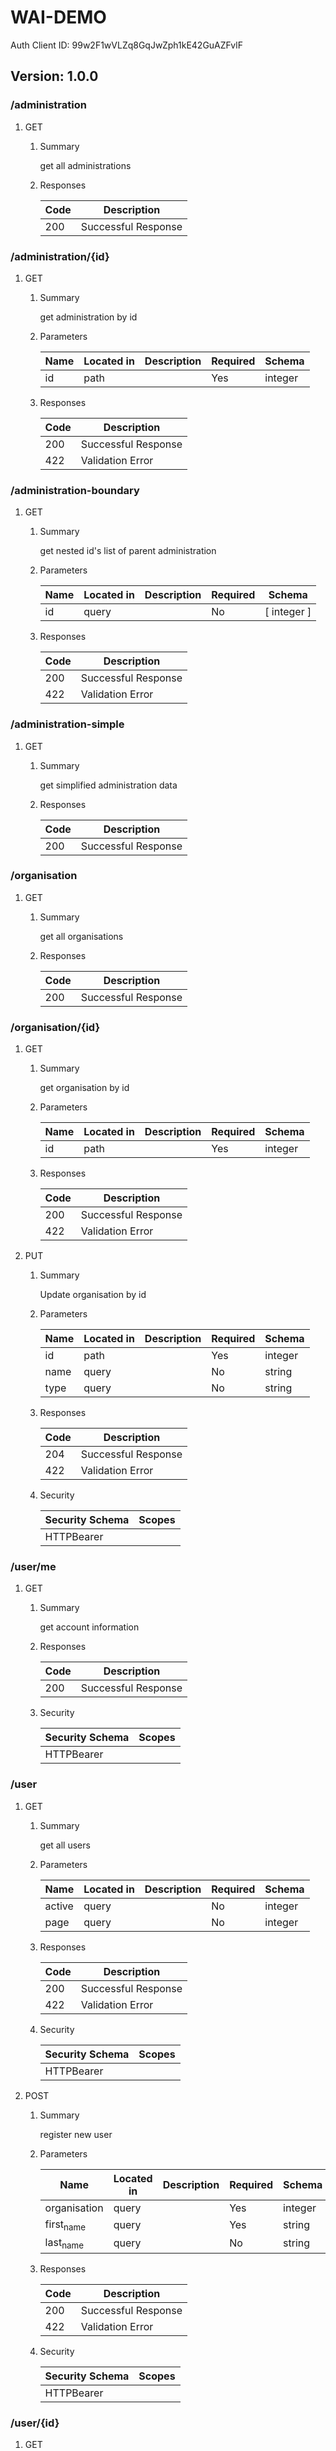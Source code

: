 * WAI-DEMO
  :PROPERTIES:
  :CUSTOM_ID: wai-demo
  :END:
Auth Client ID: 99w2F1wVLZq8GqJwZph1kE42GuAZFvlF

** Version: 1.0.0
   :PROPERTIES:
   :CUSTOM_ID: version-1.0.0
   :END:
*** /administration
    :PROPERTIES:
    :CUSTOM_ID: administration
    :END:
**** GET
     :PROPERTIES:
     :CUSTOM_ID: get
     :END:
***** Summary
      :PROPERTIES:
      :CUSTOM_ID: summary
      :END:
get all administrations

***** Responses
      :PROPERTIES:
      :CUSTOM_ID: responses
      :END:
| Code | Description         |
|------+---------------------|
| 200  | Successful Response |

*** /administration/{id}
    :PROPERTIES:
    :CUSTOM_ID: administrationid
    :END:
**** GET
     :PROPERTIES:
     :CUSTOM_ID: get-1
     :END:
***** Summary
      :PROPERTIES:
      :CUSTOM_ID: summary-1
      :END:
get administration by id

***** Parameters
      :PROPERTIES:
      :CUSTOM_ID: parameters
      :END:
| Name | Located in | Description | Required | Schema  |
|------+------------+-------------+----------+---------|
| id   | path       |             | Yes      | integer |

***** Responses
      :PROPERTIES:
      :CUSTOM_ID: responses-1
      :END:
| Code | Description         |
|------+---------------------|
| 200  | Successful Response |
| 422  | Validation Error    |

*** /administration-boundary
    :PROPERTIES:
    :CUSTOM_ID: administration-boundary
    :END:
**** GET
     :PROPERTIES:
     :CUSTOM_ID: get-2
     :END:
***** Summary
      :PROPERTIES:
      :CUSTOM_ID: summary-2
      :END:
get nested id's list of parent administration

***** Parameters
      :PROPERTIES:
      :CUSTOM_ID: parameters-1
      :END:
| Name | Located in | Description | Required | Schema      |
|------+------------+-------------+----------+-------------|
| id   | query      |             | No       | [ integer ] |

***** Responses
      :PROPERTIES:
      :CUSTOM_ID: responses-2
      :END:
| Code | Description         |
|------+---------------------|
| 200  | Successful Response |
| 422  | Validation Error    |

*** /administration-simple
    :PROPERTIES:
    :CUSTOM_ID: administration-simple
    :END:
**** GET
     :PROPERTIES:
     :CUSTOM_ID: get-3
     :END:
***** Summary
      :PROPERTIES:
      :CUSTOM_ID: summary-3
      :END:
get simplified administration data

***** Responses
      :PROPERTIES:
      :CUSTOM_ID: responses-3
      :END:
| Code | Description         |
|------+---------------------|
| 200  | Successful Response |

*** /organisation
    :PROPERTIES:
    :CUSTOM_ID: organisation
    :END:
**** GET
     :PROPERTIES:
     :CUSTOM_ID: get-4
     :END:
***** Summary
      :PROPERTIES:
      :CUSTOM_ID: summary-4
      :END:
get all organisations

***** Responses
      :PROPERTIES:
      :CUSTOM_ID: responses-4
      :END:
| Code | Description         |
|------+---------------------|
| 200  | Successful Response |

*** /organisation/{id}
    :PROPERTIES:
    :CUSTOM_ID: organisationid
    :END:
**** GET
     :PROPERTIES:
     :CUSTOM_ID: get-5
     :END:
***** Summary
      :PROPERTIES:
      :CUSTOM_ID: summary-5
      :END:
get organisation by id

***** Parameters
      :PROPERTIES:
      :CUSTOM_ID: parameters-2
      :END:
| Name | Located in | Description | Required | Schema  |
|------+------------+-------------+----------+---------|
| id   | path       |             | Yes      | integer |

***** Responses
      :PROPERTIES:
      :CUSTOM_ID: responses-5
      :END:
| Code | Description         |
|------+---------------------|
| 200  | Successful Response |
| 422  | Validation Error    |

**** PUT
     :PROPERTIES:
     :CUSTOM_ID: put
     :END:
***** Summary
      :PROPERTIES:
      :CUSTOM_ID: summary-6
      :END:
Update organisation by id

***** Parameters
      :PROPERTIES:
      :CUSTOM_ID: parameters-3
      :END:
| Name | Located in | Description | Required | Schema  |
|------+------------+-------------+----------+---------|
| id   | path       |             | Yes      | integer |
| name | query      |             | No       | string  |
| type | query      |             | No       | string  |

***** Responses
      :PROPERTIES:
      :CUSTOM_ID: responses-6
      :END:
| Code | Description         |
|------+---------------------|
| 204  | Successful Response |
| 422  | Validation Error    |

***** Security
      :PROPERTIES:
      :CUSTOM_ID: security
      :END:
| Security Schema | Scopes |
|-----------------+--------|
| HTTPBearer      |        |

*** /user/me
    :PROPERTIES:
    :CUSTOM_ID: userme
    :END:
**** GET
     :PROPERTIES:
     :CUSTOM_ID: get-6
     :END:
***** Summary
      :PROPERTIES:
      :CUSTOM_ID: summary-7
      :END:
get account information

***** Responses
      :PROPERTIES:
      :CUSTOM_ID: responses-7
      :END:
| Code | Description         |
|------+---------------------|
| 200  | Successful Response |

***** Security
      :PROPERTIES:
      :CUSTOM_ID: security-1
      :END:
| Security Schema | Scopes |
|-----------------+--------|
| HTTPBearer      |        |

*** /user
    :PROPERTIES:
    :CUSTOM_ID: user
    :END:
**** GET
     :PROPERTIES:
     :CUSTOM_ID: get-7
     :END:
***** Summary
      :PROPERTIES:
      :CUSTOM_ID: summary-8
      :END:
get all users

***** Parameters
      :PROPERTIES:
      :CUSTOM_ID: parameters-4
      :END:
| Name   | Located in | Description | Required | Schema  |
|--------+------------+-------------+----------+---------|
| active | query      |             | No       | integer |
| page   | query      |             | No       | integer |

***** Responses
      :PROPERTIES:
      :CUSTOM_ID: responses-8
      :END:
| Code | Description         |
|------+---------------------|
| 200  | Successful Response |
| 422  | Validation Error    |

***** Security
      :PROPERTIES:
      :CUSTOM_ID: security-2
      :END:
| Security Schema | Scopes |
|-----------------+--------|
| HTTPBearer      |        |

**** POST
     :PROPERTIES:
     :CUSTOM_ID: post
     :END:
***** Summary
      :PROPERTIES:
      :CUSTOM_ID: summary-9
      :END:
register new user

***** Parameters
      :PROPERTIES:
      :CUSTOM_ID: parameters-5
      :END:
| Name         | Located in | Description | Required | Schema  |
|--------------+------------+-------------+----------+---------|
| organisation | query      |             | Yes      | integer |
| first_name   | query      |             | Yes      | string  |
| last_name    | query      |             | No       | string  |

***** Responses
      :PROPERTIES:
      :CUSTOM_ID: responses-9
      :END:
| Code | Description         |
|------+---------------------|
| 200  | Successful Response |
| 422  | Validation Error    |

***** Security
      :PROPERTIES:
      :CUSTOM_ID: security-3
      :END:
| Security Schema | Scopes |
|-----------------+--------|
| HTTPBearer      |        |

*** /user/{id}
    :PROPERTIES:
    :CUSTOM_ID: userid
    :END:
**** GET
     :PROPERTIES:
     :CUSTOM_ID: get-8
     :END:
***** Summary
      :PROPERTIES:
      :CUSTOM_ID: summary-10
      :END:
get user detail

***** Parameters
      :PROPERTIES:
      :CUSTOM_ID: parameters-6
      :END:
| Name | Located in | Description | Required | Schema  |
|------+------------+-------------+----------+---------|
| id   | path       |             | Yes      | integer |

***** Responses
      :PROPERTIES:
      :CUSTOM_ID: responses-10
      :END:
| Code | Description         |
|------+---------------------|
| 200  | Successful Response |
| 422  | Validation Error    |

***** Security
      :PROPERTIES:
      :CUSTOM_ID: security-4
      :END:
| Security Schema | Scopes |
|-----------------+--------|
| HTTPBearer      |        |

**** PUT
     :PROPERTIES:
     :CUSTOM_ID: put-1
     :END:
***** Summary
      :PROPERTIES:
      :CUSTOM_ID: summary-11
      :END:
Update user

***** Parameters
      :PROPERTIES:
      :CUSTOM_ID: parameters-7
      :END:
| Name         | Located in | Description | Required | Schema  |
|--------------+------------+-------------+----------+---------|
| id           | path       |             | Yes      | integer |
| active       | query      |             | Yes      | boolean |
| role         | query      |             | Yes      | string  |
| first_name   | query      |             | No       | string  |
| last_name    | query      |             | No       | string  |
| organisation | query      |             | No       | integer |

***** Responses
      :PROPERTIES:
      :CUSTOM_ID: responses-11
      :END:
| Code | Description         |
|------+---------------------|
| 200  | Successful Response |
| 422  | Validation Error    |

***** Security
      :PROPERTIES:
      :CUSTOM_ID: security-5
      :END:
| Security Schema | Scopes |
|-----------------+--------|
| HTTPBearer      |        |

**** DELETE
     :PROPERTIES:
     :CUSTOM_ID: delete
     :END:
***** Summary
      :PROPERTIES:
      :CUSTOM_ID: summary-12
      :END:
delete non admin user by id

***** Parameters
      :PROPERTIES:
      :CUSTOM_ID: parameters-8
      :END:
| Name | Located in | Description | Required | Schema  |
|------+------------+-------------+----------+---------|
| id   | path       |             | Yes      | integer |

***** Responses
      :PROPERTIES:
      :CUSTOM_ID: responses-12
      :END:
| Code | Description         |
|------+---------------------|
| 204  | Successful Response |
| 422  | Validation Error    |

***** Security
      :PROPERTIES:
      :CUSTOM_ID: security-6
      :END:
| Security Schema | Scopes |
|-----------------+--------|
| HTTPBearer      |        |

*** /form/
    :PROPERTIES:
    :CUSTOM_ID: form
    :END:
**** GET
     :PROPERTIES:
     :CUSTOM_ID: get-9
     :END:
***** Summary
      :PROPERTIES:
      :CUSTOM_ID: summary-13
      :END:
get all forms

***** Responses
      :PROPERTIES:
      :CUSTOM_ID: responses-13
      :END:
| Code | Description         |
|------+---------------------|
| 200  | Successful Response |

**** POST
     :PROPERTIES:
     :CUSTOM_ID: post-1
     :END:
***** Summary
      :PROPERTIES:
      :CUSTOM_ID: summary-14
      :END:
add new form

***** Parameters
      :PROPERTIES:
      :CUSTOM_ID: parameters-9
      :END:
| Name             | Located in | Description | Required | Schema |
|------------------+------------+-------------+----------+--------|
| name             | query      |             | Yes      | string |
| description      | query      |             | No       | string |
| default_language | query      |             | No       | string |

***** Responses
      :PROPERTIES:
      :CUSTOM_ID: responses-14
      :END:
| Code | Description         |
|------+---------------------|
| 200  | Successful Response |
| 422  | Validation Error    |

***** Security
      :PROPERTIES:
      :CUSTOM_ID: security-7
      :END:
| Security Schema | Scopes |
|-----------------+--------|
| HTTPBearer      |        |

*** /form/{id}
    :PROPERTIES:
    :CUSTOM_ID: formid
    :END:
**** GET
     :PROPERTIES:
     :CUSTOM_ID: get-10
     :END:
***** Summary
      :PROPERTIES:
      :CUSTOM_ID: summary-15
      :END:
get form by id

***** Parameters
      :PROPERTIES:
      :CUSTOM_ID: parameters-10
      :END:
| Name | Located in | Description | Required | Schema  |
|------+------------+-------------+----------+---------|
| id   | path       |             | Yes      | integer |

***** Responses
      :PROPERTIES:
      :CUSTOM_ID: responses-15
      :END:
| Code | Description         |
|------+---------------------|
| 200  | Successful Response |
| 422  | Validation Error    |

*** /webform/{id}
    :PROPERTIES:
    :CUSTOM_ID: webformid
    :END:
**** GET
     :PROPERTIES:
     :CUSTOM_ID: get-11
     :END:
***** Summary
      :PROPERTIES:
      :CUSTOM_ID: summary-16
      :END:
get form by id

***** Parameters
      :PROPERTIES:
      :CUSTOM_ID: parameters-11
      :END:
| Name | Located in | Description | Required | Schema  |
|------+------------+-------------+----------+---------|
| id   | path       |             | Yes      | integer |
| edit | query      |             | No       | boolean |

***** Responses
      :PROPERTIES:
      :CUSTOM_ID: responses-16
      :END:
| Code | Description         |
|------+---------------------|
| 200  | Successful Response |
| 422  | Validation Error    |

***** Security
      :PROPERTIES:
      :CUSTOM_ID: security-8
      :END:
| Security Schema | Scopes |
|-----------------+--------|
| HTTPBearer      |        |

**** PUT
     :PROPERTIES:
     :CUSTOM_ID: put-2
     :END:
***** Summary
      :PROPERTIES:
      :CUSTOM_ID: summary-17
      :END:
update webform editor definition

***** Parameters
      :PROPERTIES:
      :CUSTOM_ID: parameters-12
      :END:
| Name | Located in | Description | Required | Schema  |
|------+------------+-------------+----------+---------|
| id   | path       |             | Yes      | integer |

***** Responses
      :PROPERTIES:
      :CUSTOM_ID: responses-17
      :END:
| Code | Description         |
|------+---------------------|
| 200  | Successful Response |
| 422  | Validation Error    |

***** Security
      :PROPERTIES:
      :CUSTOM_ID: security-9
      :END:
| Security Schema | Scopes |
|-----------------+--------|
| HTTPBearer      |        |

*** /webform/
    :PROPERTIES:
    :CUSTOM_ID: webform
    :END:
**** POST
     :PROPERTIES:
     :CUSTOM_ID: post-2
     :END:
***** Summary
      :PROPERTIES:
      :CUSTOM_ID: summary-18
      :END:
post webform editor JSON value

***** Responses
      :PROPERTIES:
      :CUSTOM_ID: responses-18
      :END:
| Code | Description         |
|------+---------------------|
| 200  | Successful Response |
| 422  | Validation Error    |

***** Security
      :PROPERTIES:
      :CUSTOM_ID: security-10
      :END:
| Security Schema | Scopes |
|-----------------+--------|
| HTTPBearer      |        |

*** /question/
    :PROPERTIES:
    :CUSTOM_ID: question
    :END:
**** GET
     :PROPERTIES:
     :CUSTOM_ID: get-12
     :END:
***** Summary
      :PROPERTIES:
      :CUSTOM_ID: summary-19
      :END:
get all questions

***** Responses
      :PROPERTIES:
      :CUSTOM_ID: responses-19
      :END:
| Code | Description         |
|------+---------------------|
| 200  | Successful Response |

**** POST
     :PROPERTIES:
     :CUSTOM_ID: post-3
     :END:
***** Summary
      :PROPERTIES:
      :CUSTOM_ID: summary-20
      :END:
add new question

***** Parameters
      :PROPERTIES:
      :CUSTOM_ID: parameters-13
      :END:
| Name           | Located in | Description                                         | Required | Schema  |
|----------------+------------+-----------------------------------------------------+----------+---------|
| name           | query      | question text                                       | No       | string  |
| order          | query      |                                                     | No       | integer |
| type           | query      | question type                                       | No       | string  |
| meta           | query      | Wether question is metadata or not                  | No       | boolean |
| required       | query      | Wether question is required or not                  | No       | boolean |
| min            | query      | Minimum number for number question type, default: 0 | No       | integer |
| max            | query      | Max number for number question type                 | No       | integer |
| form           | query      | Existing form id, create if you don't have one      | No       | integer |
| question_group | query      | Name of Question Group, Append or Create            | No       | string  |

***** Responses
      :PROPERTIES:
      :CUSTOM_ID: responses-20
      :END:
| Code | Description         |
|------+---------------------|
| 200  | Successful Response |
| 422  | Validation Error    |

***** Security
      :PROPERTIES:
      :CUSTOM_ID: security-11
      :END:
| Security Schema | Scopes |
|-----------------+--------|
| HTTPBearer      |        |

*** /option/
    :PROPERTIES:
    :CUSTOM_ID: option
    :END:
**** GET
     :PROPERTIES:
     :CUSTOM_ID: get-13
     :END:
***** Summary
      :PROPERTIES:
      :CUSTOM_ID: summary-21
      :END:
get all options

***** Responses
      :PROPERTIES:
      :CUSTOM_ID: responses-21
      :END:
| Code | Description         |
|------+---------------------|
| 200  | Successful Response |

**** POST
     :PROPERTIES:
     :CUSTOM_ID: post-4
     :END:
***** Summary
      :PROPERTIES:
      :CUSTOM_ID: summary-22
      :END:
Add new option

***** Parameters
      :PROPERTIES:
      :CUSTOM_ID: parameters-14
      :END:
| Name        | Located in | Description | Required | Schema  |
|-------------+------------+-------------+----------+---------|
| question_id | query      |             | Yes      | integer |
| name        | query      |             | No       | string  |
| order       | query      |             | No       | string  |
| color       | query      |             | No       | string  |
| score       | query      |             | No       | string  |
| code        | query      |             | No       | string  |

***** Responses
      :PROPERTIES:
      :CUSTOM_ID: responses-22
      :END:
| Code | Description         |
|------+---------------------|
| 200  | Successful Response |
| 422  | Validation Error    |

***** Security
      :PROPERTIES:
      :CUSTOM_ID: security-12
      :END:
| Security Schema | Scopes |
|-----------------+--------|
| HTTPBearer      |        |

*** /option/{id}
    :PROPERTIES:
    :CUSTOM_ID: optionid
    :END:
**** PUT
     :PROPERTIES:
     :CUSTOM_ID: put-3
     :END:
***** Summary
      :PROPERTIES:
      :CUSTOM_ID: summary-23
      :END:
update option

***** Parameters
      :PROPERTIES:
      :CUSTOM_ID: parameters-15
      :END:
| Name  | Located in | Description | Required | Schema  |
|-------+------------+-------------+----------+---------|
| id    | path       |             | Yes      | integer |
| name  | query      |             | No       | string  |
| order | query      |             | No       | string  |
| color | query      |             | No       | string  |
| score | query      |             | No       | string  |
| code  | query      |             | No       | string  |

***** Responses
      :PROPERTIES:
      :CUSTOM_ID: responses-23
      :END:
| Code | Description         |
|------+---------------------|
| 200  | Successful Response |
| 422  | Validation Error    |

***** Security
      :PROPERTIES:
      :CUSTOM_ID: security-13
      :END:
| Security Schema | Scopes |
|-----------------+--------|
| HTTPBearer      |        |

*** /data/form/{form_id}
    :PROPERTIES:
    :CUSTOM_ID: dataformform_id
    :END:
**** GET
     :PROPERTIES:
     :CUSTOM_ID: get-14
     :END:
***** Summary
      :PROPERTIES:
      :CUSTOM_ID: summary-24
      :END:
get all datas

***** Parameters
      :PROPERTIES:
      :CUSTOM_ID: parameters-16
      :END:
| Name           | Located in | Description | Required | Schema      |
|----------------+------------+-------------+----------+-------------|
| form_id        | path       |             | Yes      | integer     |
| page           | query      |             | No       | integer     |
| perpage        | query      |             | No       | integer     |
| administration | query      |             | No       | integer     |
| question       | query      |             | No       | [ integer ] |
| q              | query      |             | No       | [ string ]  |

***** Responses
      :PROPERTIES:
      :CUSTOM_ID: responses-24
      :END:
| Code | Description         |
|------+---------------------|
| 200  | Successful Response |
| 422  | Validation Error    |

***** Security
      :PROPERTIES:
      :CUSTOM_ID: security-14
      :END:
| Security Schema | Scopes |
|-----------------+--------|
| HTTPBearer      |        |

**** POST
     :PROPERTIES:
     :CUSTOM_ID: post-5
     :END:
***** Summary
      :PROPERTIES:
      :CUSTOM_ID: summary-25
      :END:
add new data

***** Parameters
      :PROPERTIES:
      :CUSTOM_ID: parameters-17
      :END:
| Name    | Located in | Description | Required | Schema  |
|---------+------------+-------------+----------+---------|
| form_id | path       |             | Yes      | integer |

***** Responses
      :PROPERTIES:
      :CUSTOM_ID: responses-25
      :END:
| Code | Description         |
|------+---------------------|
| 200  | Successful Response |
| 422  | Validation Error    |

***** Security
      :PROPERTIES:
      :CUSTOM_ID: security-15
      :END:
| Security Schema | Scopes |
|-----------------+--------|
| HTTPBearer      |        |

*** /data/{id}
    :PROPERTIES:
    :CUSTOM_ID: dataid
    :END:
**** GET
     :PROPERTIES:
     :CUSTOM_ID: get-15
     :END:
***** Summary
      :PROPERTIES:
      :CUSTOM_ID: summary-26
      :END:
get data by id

***** Parameters
      :PROPERTIES:
      :CUSTOM_ID: parameters-18
      :END:
| Name | Located in | Description | Required | Schema  |
|------+------------+-------------+----------+---------|
| id   | path       |             | Yes      | integer |

***** Responses
      :PROPERTIES:
      :CUSTOM_ID: responses-26
      :END:
| Code | Description         |
|------+---------------------|
| 200  | Successful Response |
| 422  | Validation Error    |

***** Security
      :PROPERTIES:
      :CUSTOM_ID: security-16
      :END:
| Security Schema | Scopes |
|-----------------+--------|
| HTTPBearer      |        |

**** PUT
     :PROPERTIES:
     :CUSTOM_ID: put-4
     :END:
***** Summary
      :PROPERTIES:
      :CUSTOM_ID: summary-27
      :END:
update data

***** Parameters
      :PROPERTIES:
      :CUSTOM_ID: parameters-19
      :END:
| Name | Located in | Description | Required | Schema  |
|------+------------+-------------+----------+---------|
| id   | path       |             | Yes      | integer |

***** Responses
      :PROPERTIES:
      :CUSTOM_ID: responses-27
      :END:
| Code | Description         |
|------+---------------------|
| 200  | Successful Response |
| 422  | Validation Error    |

***** Security
      :PROPERTIES:
      :CUSTOM_ID: security-17
      :END:
| Security Schema | Scopes |
|-----------------+--------|
| HTTPBearer      |        |

**** DELETE
     :PROPERTIES:
     :CUSTOM_ID: delete-1
     :END:
***** Summary
      :PROPERTIES:
      :CUSTOM_ID: summary-28
      :END:
delete data

***** Parameters
      :PROPERTIES:
      :CUSTOM_ID: parameters-20
      :END:
| Name | Located in | Description | Required | Schema  |
|------+------------+-------------+----------+---------|
| id   | path       |             | Yes      | integer |

***** Responses
      :PROPERTIES:
      :CUSTOM_ID: responses-28
      :END:
| Code | Description         |
|------+---------------------|
| 204  | Successful Response |
| 422  | Validation Error    |

***** Security
      :PROPERTIES:
      :CUSTOM_ID: security-18
      :END:
| Security Schema | Scopes |
|-----------------+--------|
| HTTPBearer      |        |

*** /data
    :PROPERTIES:
    :CUSTOM_ID: data
    :END:
**** DELETE
     :PROPERTIES:
     :CUSTOM_ID: delete-2
     :END:
***** Summary
      :PROPERTIES:
      :CUSTOM_ID: summary-29
      :END:
bulk delete data

***** Parameters
      :PROPERTIES:
      :CUSTOM_ID: parameters-21
      :END:
| Name | Located in | Description | Required | Schema      |
|------+------------+-------------+----------+-------------|
| id   | query      |             | No       | [ integer ] |

***** Responses
      :PROPERTIES:
      :CUSTOM_ID: responses-29
      :END:
| Code | Description         |
|------+---------------------|
| 204  | Successful Response |
| 422  | Validation Error    |

***** Security
      :PROPERTIES:
      :CUSTOM_ID: security-19
      :END:
| Security Schema | Scopes |
|-----------------+--------|
| HTTPBearer      |        |

*** /last-submitted
    :PROPERTIES:
    :CUSTOM_ID: last-submitted
    :END:
**** GET
     :PROPERTIES:
     :CUSTOM_ID: get-16
     :END:
***** Summary
      :PROPERTIES:
      :CUSTOM_ID: summary-30
      :END:
get last submission

***** Parameters
      :PROPERTIES:
      :CUSTOM_ID: parameters-22
      :END:
| Name           | Located in | Description | Required | Schema     |
|----------------+------------+-------------+----------+------------|
| form_id        | query      |             | Yes      | integer    |
| administration | query      |             | No       | integer    |
| q              | query      |             | No       | [ string ] |

***** Responses
      :PROPERTIES:
      :CUSTOM_ID: responses-30
      :END:
| Code | Description         |
|------+---------------------|
| 200  | Successful Response |
| 422  | Validation Error    |

*** /history/{data_id}/{question_id}
    :PROPERTIES:
    :CUSTOM_ID: historydata_idquestion_id
    :END:
**** GET
     :PROPERTIES:
     :CUSTOM_ID: get-17
     :END:
***** Summary
      :PROPERTIES:
      :CUSTOM_ID: summary-31
      :END:
get answer with it's history

***** Parameters
      :PROPERTIES:
      :CUSTOM_ID: parameters-23
      :END:
| Name        | Located in | Description | Required | Schema  |
|-------------+------------+-------------+----------+---------|
| data_id     | path       |             | Yes      | integer |
| question_id | path       |             | Yes      | integer |

***** Responses
      :PROPERTIES:
      :CUSTOM_ID: responses-31
      :END:
| Code | Description         |
|------+---------------------|
| 200  | Successful Response |
| 422  | Validation Error    |

***** Security
      :PROPERTIES:
      :CUSTOM_ID: security-20
      :END:
| Security Schema | Scopes |
|-----------------+--------|
| HTTPBearer      |        |

*** /maps/{form_id}
    :PROPERTIES:
    :CUSTOM_ID: mapsform_id
    :END:
**** GET
     :PROPERTIES:
     :CUSTOM_ID: get-18
     :END:
***** Summary
      :PROPERTIES:
      :CUSTOM_ID: summary-32
      :END:
get maps data by form id

***** Parameters
      :PROPERTIES:
      :CUSTOM_ID: parameters-24
      :END:
| Name      | Located in | Description | Required | Schema     |
|-----------+------------+-------------+----------+------------|
| form_id   | path       |             | Yes      | integer    |
| shape     | query      |             | Yes      | integer    |
| marker    | query      |             | No       | integer    |
| hover_ids | query      |             | No       | string     |
| q         | query      |             | No       | [ string ] |

***** Responses
      :PROPERTIES:
      :CUSTOM_ID: responses-32
      :END:
| Code | Description         |
|------+---------------------|
| 200  | Successful Response |
| 422  | Validation Error    |

*** /chart/
    :PROPERTIES:
    :CUSTOM_ID: chart
    :END:
**** GET
     :PROPERTIES:
     :CUSTOM_ID: get-19
     :END:
***** Summary
      :PROPERTIES:
      :CUSTOM_ID: summary-33
      :END:
get chart list

***** Responses
      :PROPERTIES:
      :CUSTOM_ID: responses-33
      :END:
| Code | Description         |
|------+---------------------|
| 200  | Successful Response |

*** /chart/data/{form_id}
    :PROPERTIES:
    :CUSTOM_ID: chartdataform_id
    :END:
**** GET
     :PROPERTIES:
     :CUSTOM_ID: get-20
     :END:
***** Summary
      :PROPERTIES:
      :CUSTOM_ID: summary-34
      :END:
get chart aggregate data

***** Parameters
      :PROPERTIES:
      :CUSTOM_ID: parameters-25
      :END:
| Name           | Located in | Description | Required | Schema     |
|----------------+------------+-------------+----------+------------|
| form_id        | path       |             | Yes      | integer    |
| question       | query      |             | Yes      | integer    |
| stack          | query      |             | No       | integer    |
| administration | query      |             | No       | integer    |
| q              | query      |             | No       | [ string ] |

***** Responses
      :PROPERTIES:
      :CUSTOM_ID: responses-34
      :END:
| Code | Description         |
|------+---------------------|
| 200  | Successful Response |
| 422  | Validation Error    |

*** /chart/pie-data/{form_id}/{question_id}
    :PROPERTIES:
    :CUSTOM_ID: chartpie-dataform_idquestion_id
    :END:
**** GET
     :PROPERTIES:
     :CUSTOM_ID: get-21
     :END:
***** Summary
      :PROPERTIES:
      :CUSTOM_ID: summary-35
      :END:
get pie chart aggregate data

***** Parameters
      :PROPERTIES:
      :CUSTOM_ID: parameters-26
      :END:
| Name           | Located in | Description | Required | Schema     |
|----------------+------------+-------------+----------+------------|
| form_id        | path       |             | Yes      | integer    |
| question_id    | path       |             | Yes      | integer    |
| administration | query      |             | No       | integer    |
| q              | query      |             | No       | [ string ] |

***** Responses
      :PROPERTIES:
      :CUSTOM_ID: responses-35
      :END:
| Code | Description         |
|------+---------------------|
| 200  | Successful Response |
| 422  | Validation Error    |

*** /chart/jmp-data/{form_id}/{question_id}
    :PROPERTIES:
    :CUSTOM_ID: chartjmp-dataform_idquestion_id
    :END:
**** GET
     :PROPERTIES:
     :CUSTOM_ID: get-22
     :END:
***** Summary
      :PROPERTIES:
      :CUSTOM_ID: summary-36
      :END:
get jmp chart aggregate data

***** Parameters
      :PROPERTIES:
      :CUSTOM_ID: parameters-27
      :END:
| Name           | Located in | Description | Required | Schema     |
|----------------+------------+-------------+----------+------------|
| form_id        | path       |             | Yes      | integer    |
| question_id    | path       |             | Yes      | integer    |
| administration | query      |             | No       | integer    |
| q              | query      |             | No       | [ string ] |

***** Responses
      :PROPERTIES:
      :CUSTOM_ID: responses-36
      :END:
| Code | Description         |
|------+---------------------|
| 200  | Successful Response |
| 422  | Validation Error    |

*** /chart/overviews/{form_id}/{question_id}/{option}
    :PROPERTIES:
    :CUSTOM_ID: chartoverviewsform_idquestion_idoption
    :END:
**** GET
     :PROPERTIES:
     :CUSTOM_ID: get-23
     :END:
***** Summary
      :PROPERTIES:
      :CUSTOM_ID: summary-37
      :END:
get overviews chart and info data

***** Parameters
      :PROPERTIES:
      :CUSTOM_ID: parameters-28
      :END:
| Name        | Located in | Description | Required | Schema  |
|-------------+------------+-------------+----------+---------|
| form_id     | path       |             | Yes      | integer |
| question_id | path       |             | Yes      | integer |
| option      | path       |             | Yes      | string  |

***** Responses
      :PROPERTIES:
      :CUSTOM_ID: responses-37
      :END:
| Code | Description         |
|------+---------------------|
| 200  | Successful Response |
| 422  | Validation Error    |

*** /chart/{name}
    :PROPERTIES:
    :CUSTOM_ID: chartname
    :END:
**** GET
     :PROPERTIES:
     :CUSTOM_ID: get-24
     :END:
***** Summary
      :PROPERTIES:
      :CUSTOM_ID: summary-38
      :END:
get chart by name

***** Parameters
      :PROPERTIES:
      :CUSTOM_ID: parameters-29
      :END:
| Name | Located in | Description | Required | Schema |
|------+------------+-------------+----------+--------|
| name | path       |             | Yes      | string |

***** Responses
      :PROPERTIES:
      :CUSTOM_ID: responses-38
      :END:
| Code | Description         |
|------+---------------------|
| 200  | Successful Response |
| 422  | Validation Error    |

*** /excel-template/{form_id}
    :PROPERTIES:
    :CUSTOM_ID: excel-templateform_id
    :END:
**** GET
     :PROPERTIES:
     :CUSTOM_ID: get-25
     :END:
***** Summary
      :PROPERTIES:
      :CUSTOM_ID: summary-39
      :END:
get excel template for

***** Parameters
      :PROPERTIES:
      :CUSTOM_ID: parameters-30
      :END:
| Name    | Located in | Description | Required | Schema  |
|---------+------------+-------------+----------+---------|
| form_id | path       |             | Yes      | integer |

***** Responses
      :PROPERTIES:
      :CUSTOM_ID: responses-39
      :END:
| Code | Description         |
|------+---------------------|
| 200  | Successful Response |
| 422  | Validation Error    |

***** Security
      :PROPERTIES:
      :CUSTOM_ID: security-21
      :END:
| Security Schema | Scopes |
|-----------------+--------|
| HTTPBearer      |        |

*** /excel-template/{form_id}/{administration}
    :PROPERTIES:
    :CUSTOM_ID: excel-templateform_idadministration
    :END:
**** POST
     :PROPERTIES:
     :CUSTOM_ID: post-6
     :END:
***** Summary
      :PROPERTIES:
      :CUSTOM_ID: summary-40
      :END:
post excel file

***** Parameters
      :PROPERTIES:
      :CUSTOM_ID: parameters-31
      :END:
| Name           | Located in | Description | Required | Schema  |
|----------------+------------+-------------+----------+---------|
| form_id        | path       |             | Yes      | integer |
| administration | path       |             | Yes      | integer |

***** Responses
      :PROPERTIES:
      :CUSTOM_ID: responses-40
      :END:
| Code | Description         |
|------+---------------------|
| 200  | Successful Response |
| 422  | Validation Error    |

***** Security
      :PROPERTIES:
      :CUSTOM_ID: security-22
      :END:
| Security Schema | Scopes |
|-----------------+--------|
| HTTPBearer      |        |

*** /download/file/{file_name}
    :PROPERTIES:
    :CUSTOM_ID: downloadfilefile_name
    :END:
**** GET
     :PROPERTIES:
     :CUSTOM_ID: get-26
     :END:
***** Summary
      :PROPERTIES:
      :CUSTOM_ID: summary-41
      :END:
get excel template for

***** Parameters
      :PROPERTIES:
      :CUSTOM_ID: parameters-32
      :END:
| Name      | Located in | Description | Required | Schema |
|-----------+------------+-------------+----------+--------|
| file_name | path       |             | Yes      | string |

***** Responses
      :PROPERTIES:
      :CUSTOM_ID: responses-41
      :END:
| Code | Description         |
|------+---------------------|
| 200  | Successful Response |
| 422  | Validation Error    |

***** Security
      :PROPERTIES:
      :CUSTOM_ID: security-23
      :END:
| Security Schema | Scopes |
|-----------------+--------|
| HTTPBearer      |        |

*** /download/data
    :PROPERTIES:
    :CUSTOM_ID: downloaddata
    :END:
**** GET
     :PROPERTIES:
     :CUSTOM_ID: get-27
     :END:
***** Summary
      :PROPERTIES:
      :CUSTOM_ID: summary-42
      :END:
download data

***** Parameters
      :PROPERTIES:
      :CUSTOM_ID: parameters-33
      :END:
| Name           | Located in | Description | Required | Schema     |
|----------------+------------+-------------+----------+------------|
| form_id        | query      |             | Yes      | integer    |
| administration | query      |             | No       | integer    |
| q              | query      |             | No       | [ string ] |

***** Responses
      :PROPERTIES:
      :CUSTOM_ID: responses-42
      :END:
| Code | Description         |
|------+---------------------|
| 200  | Successful Response |
| 422  | Validation Error    |

***** Security
      :PROPERTIES:
      :CUSTOM_ID: security-24
      :END:
| Security Schema | Scopes |
|-----------------+--------|
| HTTPBearer      |        |

*** /download/list
    :PROPERTIES:
    :CUSTOM_ID: downloadlist
    :END:
**** GET
     :PROPERTIES:
     :CUSTOM_ID: get-28
     :END:
***** Summary
      :PROPERTIES:
      :CUSTOM_ID: summary-43
      :END:
list of generated data

***** Parameters
      :PROPERTIES:
      :CUSTOM_ID: parameters-34
      :END:
| Name    | Located in | Description | Required | Schema  |
|---------+------------+-------------+----------+---------|
| page    | query      |             | No       | integer |
| perpage | query      |             | No       | integer |

***** Responses
      :PROPERTIES:
      :CUSTOM_ID: responses-43
      :END:
| Code | Description         |
|------+---------------------|
| 200  | Successful Response |
| 422  | Validation Error    |

***** Security
      :PROPERTIES:
      :CUSTOM_ID: security-25
      :END:
| Security Schema | Scopes |
|-----------------+--------|
| HTTPBearer      |        |

*** /download/status
    :PROPERTIES:
    :CUSTOM_ID: downloadstatus
    :END:
**** GET
     :PROPERTIES:
     :CUSTOM_ID: get-29
     :END:
***** Summary
      :PROPERTIES:
      :CUSTOM_ID: summary-44
      :END:
list of generated data

***** Parameters
      :PROPERTIES:
      :CUSTOM_ID: parameters-35
      :END:
| Name | Located in | Description | Required | Schema  |
|------+------------+-------------+----------+---------|
| id   | query      |             | Yes      | integer |

***** Responses
      :PROPERTIES:
      :CUSTOM_ID: responses-44
      :END:
| Code | Description         |
|------+---------------------|
| 200  | Successful Response |
| 422  | Validation Error    |

***** Security
      :PROPERTIES:
      :CUSTOM_ID: security-26
      :END:
| Security Schema | Scopes |
|-----------------+--------|
| HTTPBearer      |        |

*** /project/{id}
    :PROPERTIES:
    :CUSTOM_ID: projectid
    :END:
**** GET
     :PROPERTIES:
     :CUSTOM_ID: get-30
     :END:
***** Summary
      :PROPERTIES:
      :CUSTOM_ID: summary-45
      :END:
get project by id

***** Parameters
      :PROPERTIES:
      :CUSTOM_ID: parameters-36
      :END:
| Name | Located in | Description | Required | Schema  |
|------+------------+-------------+----------+---------|
| id   | path       |             | Yes      | integer |

***** Responses
      :PROPERTIES:
      :CUSTOM_ID: responses-45
      :END:
| Code | Description         |
|------+---------------------|
| 200  | Successful Response |
| 422  | Validation Error    |

*** /log
    :PROPERTIES:
    :CUSTOM_ID: log
    :END:
**** GET
     :PROPERTIES:
     :CUSTOM_ID: get-31
     :END:
***** Summary
      :PROPERTIES:
      :CUSTOM_ID: summary-46
      :END:
get all log

***** Responses
      :PROPERTIES:
      :CUSTOM_ID: responses-46
      :END:
| Code | Description         |
|------+---------------------|
| 200  | Successful Response |

***** Security
      :PROPERTIES:
      :CUSTOM_ID: security-27
      :END:
| Security Schema | Scopes |
|-----------------+--------|
| HTTPBearer      |        |

*** /log/{id}
    :PROPERTIES:
    :CUSTOM_ID: logid
    :END:
**** GET
     :PROPERTIES:
     :CUSTOM_ID: get-32
     :END:
***** Summary
      :PROPERTIES:
      :CUSTOM_ID: summary-47
      :END:
get all log

***** Parameters
      :PROPERTIES:
      :CUSTOM_ID: parameters-37
      :END:
| Name | Located in | Description | Required | Schema  |
|------+------------+-------------+----------+---------|
| id   | path       |             | Yes      | integer |

***** Responses
      :PROPERTIES:
      :CUSTOM_ID: responses-47
      :END:
| Code | Description         |
|------+---------------------|
| 200  | Successful Response |
| 422  | Validation Error    |

***** Security
      :PROPERTIES:
      :CUSTOM_ID: security-28
      :END:
| Security Schema | Scopes |
|-----------------+--------|
| HTTPBearer      |        |

*** /hint/{question_id}
    :PROPERTIES:
    :CUSTOM_ID: hintquestion_id
    :END:
**** GET
     :PROPERTIES:
     :CUSTOM_ID: get-33
     :END:
***** Summary
      :PROPERTIES:
      :CUSTOM_ID: summary-48
      :END:
get hint for requested question

***** Parameters
      :PROPERTIES:
      :CUSTOM_ID: parameters-38
      :END:
| Name        | Located in | Description | Required | Schema  |
|-------------+------------+-------------+----------+---------|
| question_id | path       |             | Yes      | integer |

***** Responses
      :PROPERTIES:
      :CUSTOM_ID: responses-48
      :END:
| Code | Description         |
|------+---------------------|
| 200  | Successful Response |
| 422  | Validation Error    |

*** /config.js
    :PROPERTIES:
    :CUSTOM_ID: config.js
    :END:
**** GET
     :PROPERTIES:
     :CUSTOM_ID: get-34
     :END:
***** Summary
      :PROPERTIES:
      :CUSTOM_ID: summary-49
      :END:
Config.Js

***** Description
      :PROPERTIES:
      :CUSTOM_ID: description
      :END:
static javascript config

***** Responses
      :PROPERTIES:
      :CUSTOM_ID: responses-49
      :END:
| Code | Description         |
|------+---------------------|
| 200  | Successful Response |

*** /
    :PROPERTIES:
    :CUSTOM_ID: section
    :END:
**** GET
     :PROPERTIES:
     :CUSTOM_ID: get-35
     :END:
***** Summary
      :PROPERTIES:
      :CUSTOM_ID: summary-50
      :END:
Read Main

***** Responses
      :PROPERTIES:
      :CUSTOM_ID: responses-50
      :END:
| Code | Description         |
|------+---------------------|
| 200  | Successful Response |

*** /health-check
    :PROPERTIES:
    :CUSTOM_ID: health-check
    :END:
**** GET
     :PROPERTIES:
     :CUSTOM_ID: get-36
     :END:
***** Summary
      :PROPERTIES:
      :CUSTOM_ID: summary-51
      :END:
Health Check

***** Responses
      :PROPERTIES:
      :CUSTOM_ID: responses-51
      :END:
| Code | Description         |
|------+---------------------|
| 200  | Successful Response |

*** Models
    :PROPERTIES:
    :CUSTOM_ID: models
    :END:
**** AdministrationBase
     :PROPERTIES:
     :CUSTOM_ID: administrationbase
     :END:
| Name   | Type    | Description | Required |
|--------+---------+-------------+----------|
| id     | integer |             | Yes      |
| parent | integer |             | No       |
| name   | string  |             | Yes      |

**** AdministrationResponse
     :PROPERTIES:
     :CUSTOM_ID: administrationresponse
     :END:
| Name     | Type       | Description | Required |
|----------+------------+-------------+----------|
| id       | integer    |             | Yes      |
| parent   | integer    |             | No       |
| name     | string     |             | Yes      |
| children | [ object ] |             | Yes      |

**** AnswerDict
     :PROPERTIES:
     :CUSTOM_ID: answerdict
     :END:
| Name     | Type    | Description | Required |
|----------+---------+-------------+----------|
| question | integer |             | Yes      |
| value    |         |             | Yes      |

**** AnswerDictWithHistory
     :PROPERTIES:
     :CUSTOM_ID: answerdictwithhistory
     :END:
| Name     | Type    | Description | Required |
|----------+---------+-------------+----------|
| history  | boolean |             | Yes      |
| question | integer |             | Yes      |
| value    |         |             | Yes      |

**** Body_excel_template_post_excel_template__form_id___administration__post
     :PROPERTIES:
     :CUSTOM_ID: body_excel_template_post_excel_template__form_id___administration__post
     :END:
| Name | Type   | Description | Required |
|------+--------+-------------+----------|
| file | binary |             | Yes      |

**** Body_form_create_form__post
     :PROPERTIES:
     :CUSTOM_ID: body_form_create_form__post
     :END:
| Name         | Type       | Description | Required |
|--------------+------------+-------------+----------|
| languages    | [ string ] |             | No       |
| translations | [ object ] |             | No       |

**** Body_question_create_question__post
     :PROPERTIES:
     :CUSTOM_ID: body_question_create_question__post
     :END:
| Name         | Type       | Description | Required |
|--------------+------------+-------------+----------|
| option       | [ object ] |             | No       |
| dependency   | [ object ] |             | No       |
| tooltip      | object     |             | No       |
| translations | [ object ] |             | No       |
| api          | object     |             | No       |
| addons       | object     |             | No       |

**** DataDict
     :PROPERTIES:
     :CUSTOM_ID: datadict
     :END:
| Name           | Type       | Description | Required |
|----------------+------------+-------------+----------|
| id             | integer    |             | Yes      |
| name           | string     |             | Yes      |
| form           | integer    |             | Yes      |
| administration | integer    |             | Yes      |
| geo            | object     |             | Yes      |
| created_by     | string     |             | Yes      |
| updated_by     | string     |             | Yes      |
| created        | string     |             | Yes      |
| updated        | string     |             | Yes      |
| answer         | [ object ] |             | Yes      |

**** DataDictWithHistory
     :PROPERTIES:
     :CUSTOM_ID: datadictwithhistory
     :END:
| Name           | Type       | Description | Required |
|----------------+------------+-------------+----------|
| id             | integer    |             | Yes      |
| name           | string     |             | Yes      |
| form           | integer    |             | Yes      |
| administration | integer    |             | Yes      |
| geo            | object     |             | Yes      |
| created_by     | string     |             | Yes      |
| updated_by     | string     |             | Yes      |
| created        | string     |             | Yes      |
| updated        | string     |             | Yes      |
| answer         | [ object ] |             | Yes      |

**** DataResponse
     :PROPERTIES:
     :CUSTOM_ID: dataresponse
     :END:
| Name       | Type       | Description | Required |
|------------+------------+-------------+----------|
| current    | integer    |             | Yes      |
| data       | [ object ] |             | Yes      |
| total      | integer    |             | Yes      |
| total_page | integer    |             | Yes      |

**** FormBase
     :PROPERTIES:
     :CUSTOM_ID: formbase
     :END:
| Name             | Type       | Description | Required |
|------------------+------------+-------------+----------|
| id               | integer    |             | Yes      |
| name             | string     |             | Yes      |
| description      | string     |             | No       |
| default_language | string     |             | No       |
| languages        | [ string ] |             | No       |
| translations     | [ object ] |             | No       |
| question_group   | [ object ] |             | Yes      |

**** FormDict
     :PROPERTIES:
     :CUSTOM_ID: formdict
     :END:
| Name             | Type       | Description | Required |
|------------------+------------+-------------+----------|
| id               | integer    |             | Yes      |
| name             | string     |             | Yes      |
| description      | string     |             | Yes      |
| default_language | string     |             | Yes      |
| languages        | [ string ] |             | Yes      |
| translations     | [ object ] |             | Yes      |

**** GeoData
     :PROPERTIES:
     :CUSTOM_ID: geodata
     :END:
| Name | Type   | Description | Required |
|------+--------+-------------+----------|
| long | number |             | Yes      |
| lat  | number |             | Yes      |

**** HTTPValidationError
     :PROPERTIES:
     :CUSTOM_ID: httpvalidationerror
     :END:
| Name   | Type       | Description | Required |
|--------+------------+-------------+----------|
| detail | [ object ] |             | No       |

**** HintResponse
     :PROPERTIES:
     :CUSTOM_ID: hintresponse
     :END:
| Name | Type   | Description | Required |
|------+--------+-------------+----------|
| mean | string |             | No       |
| q1   | string |             | No       |
| q2   | string |             | No       |
| q3   | string |             | No       |
| max  | string |             | No       |
| min  | string |             | No       |

**** JobStatus
     :PROPERTIES:
     :CUSTOM_ID: jobstatus
     :END:
An enumeration.

| Name      | Type   | Description     | Required |
|-----------+--------+-----------------+----------|
| JobStatus | string | An enumeration. |          |

**** JobType
     :PROPERTIES:
     :CUSTOM_ID: jobtype
     :END:
An enumeration.

| Name    | Type   | Description     | Required |
|---------+--------+-----------------+----------|
| JobType | string | An enumeration. |          |

**** JobsBase
     :PROPERTIES:
     :CUSTOM_ID: jobsbase
     :END:
| Name       | Type     | Description                                                                           | Required |
|------------+----------+---------------------------------------------------------------------------------------+----------|
| id         | integer  |                                                                                       | Yes      |
| type       | string   | An enumeration./Enum:/ ="send_email"=, ="validate_data"=, ="seed_data"=, ="download"= | Yes      |
| status     | string   |                                                                                       | No       |
| payload    | string   |                                                                                       | Yes      |
| info       | object   |                                                                                       | No       |
| attempt    | integer  |                                                                                       | No       |
| created_by | integer  |                                                                                       | Yes      |
| created    | string   |                                                                                       | No       |
| available  | dateTime |                                                                                       | No       |

**** LogDict
     :PROPERTIES:
     :CUSTOM_ID: logdict
     :END:
| Name       | Type     | Description                                                               | Required |
|------------+----------+---------------------------------------------------------------------------+----------|
| id         | integer  |                                                                           | Yes      |
| user       | integer  |                                                                           | Yes      |
| message    | string   |                                                                           | Yes      |
| attachment | string   |                                                                           | Yes      |
| status     | string   | An enumeration./Enum:/ ="pending"=, ="on_progress"=, ="failed"=, ="done"= | Yes      |
| at         | dateTime |                                                                           | Yes      |

**** MapsDict
     :PROPERTIES:
     :CUSTOM_ID: mapsdict
     :END:
| Name         | Type       | Description | Required |
|--------------+------------+-------------+----------|
| id           | integer    |             | Yes      |
| loc          | string     |             | Yes      |
| geo          | [ number ] |             | No       |
| name         | string     |             | Yes      |
| marker       |            |             | No       |
| shape        |            |             | No       |
| marker_hover | [ object ] |             | No       |

**** OptionBase
     :PROPERTIES:
     :CUSTOM_ID: optionbase
     :END:
| Name         | Type       | Description | Required |
|--------------+------------+-------------+----------|
| name         | string     |             | Yes      |
| order        | integer    |             | No       |
| color        | string     |             | No       |
| score        | integer    |             | No       |
| code         | string     |             | No       |
| translations | [ object ] |             | No       |

**** OptionBaseWithId
     :PROPERTIES:
     :CUSTOM_ID: optionbasewithid
     :END:
| Name         | Type       | Description | Required |
|--------------+------------+-------------+----------|
| id           | integer    |             | Yes      |
| name         | string     |             | Yes      |
| order        | integer    |             | No       |
| color        | string     |             | No       |
| score        | integer    |             | No       |
| code         | string     |             | No       |
| translations | [ object ] |             | No       |

**** OptionDict
     :PROPERTIES:
     :CUSTOM_ID: optiondict
     :END:
| Name         | Type       | Description | Required |
|--------------+------------+-------------+----------|
| name         | string     |             | Yes      |
| order        | integer    |             | Yes      |
| color        | string     |             | Yes      |
| score        | integer    |             | Yes      |
| code         | string     |             | Yes      |
| translations | [ object ] |             | Yes      |

**** OrganisationBase
     :PROPERTIES:
     :CUSTOM_ID: organisationbase
     :END:
| Name | Type    | Description                                                  | Required |
|------+---------+--------------------------------------------------------------+----------|
| id   | integer |                                                              | No       |
| name | string  |                                                              | Yes      |
| type | string  | An enumeration./Enum:/ ="iNGO"=, ="Company"=, ="Government"= | Yes      |

**** OrganisationDict
     :PROPERTIES:
     :CUSTOM_ID: organisationdict
     :END:
| Name | Type       | Description                                                  | Required |
|------+------------+--------------------------------------------------------------+----------|
| id   | integer    |                                                              | Yes      |
| name | string     |                                                              | Yes      |
| type | string     | An enumeration./Enum:/ ="iNGO"=, ="Company"=, ="Government"= | Yes      |
| user | [ object ] |                                                              | Yes      |

**** OrganisationType
     :PROPERTIES:
     :CUSTOM_ID: organisationtype
     :END:
An enumeration.

| Name             | Type   | Description     | Required |
|------------------+--------+-----------------+----------|
| OrganisationType | string | An enumeration. |          |

**** ProjectBase
     :PROPERTIES:
     :CUSTOM_ID: projectbase
     :END:
| Name  | Type    | Description | Required |
|-------+---------+-------------+----------|
| id    | integer |             | Yes      |
| name  | integer |             | Yes      |
| label | string  |             | No       |

**** QuestionBase
     :PROPERTIES:
     :CUSTOM_ID: questionbase
     :END:
| Name           | Type       | Description                                                                                                                                     | Required |
|----------------+------------+-------------------------------------------------------------------------------------------------------------------------------------------------+----------|
| id             | integer    |                                                                                                                                                 | Yes      |
| form           | integer    |                                                                                                                                                 | Yes      |
| question_group | integer    |                                                                                                                                                 | Yes      |
| name           | string     |                                                                                                                                                 | Yes      |
| order          | integer    |                                                                                                                                                 | No       |
| meta           | boolean    |                                                                                                                                                 | Yes      |
| type           | string     | An enumeration./Enum:/ ="text"=, ="number"=, ="option"=, ="multiple_option"=, ="photo"=, ="date"=, ="geo"=, ="administration"=, ="answer_list"= | Yes      |
| required       | boolean    |                                                                                                                                                 | Yes      |
| rule           | object     |                                                                                                                                                 | No       |
| option         | [ object ] |                                                                                                                                                 | Yes      |
| dependency     | [ object ] |                                                                                                                                                 | No       |
| tooltip        | object     |                                                                                                                                                 | No       |
| translations   | [ object ] |                                                                                                                                                 | No       |
| api            | object     |                                                                                                                                                 | No       |
| addons         | object     |                                                                                                                                                 | No       |

**** QuestionDict
     :PROPERTIES:
     :CUSTOM_ID: questiondict
     :END:
| Name           | Type       | Description                                                                                                                                     | Required |
|----------------+------------+-------------------------------------------------------------------------------------------------------------------------------------------------+----------|
| id             | integer    |                                                                                                                                                 | Yes      |
| form           | integer    |                                                                                                                                                 | Yes      |
| question_group | integer    |                                                                                                                                                 | Yes      |
| order          | integer    |                                                                                                                                                 | Yes      |
| name           | string     |                                                                                                                                                 | Yes      |
| meta           | boolean    |                                                                                                                                                 | Yes      |
| type           | string     | An enumeration./Enum:/ ="text"=, ="number"=, ="option"=, ="multiple_option"=, ="photo"=, ="date"=, ="geo"=, ="administration"=, ="answer_list"= | Yes      |
| required       | boolean    |                                                                                                                                                 | Yes      |
| rule           | object     |                                                                                                                                                 | Yes      |
| option         | [ object ] |                                                                                                                                                 | Yes      |
| dependency     | [ object ] |                                                                                                                                                 | Yes      |
| tooltip        | object     |                                                                                                                                                 | Yes      |
| translations   | [ object ] |                                                                                                                                                 | Yes      |
| api            | object     |                                                                                                                                                 | Yes      |
| addons         | object     |                                                                                                                                                 | Yes      |

**** QuestionGroupBase
     :PROPERTIES:
     :CUSTOM_ID: questiongroupbase
     :END:
| Name         | Type       | Description | Required |
|--------------+------------+-------------+----------|
| id           | integer    |             | Yes      |
| form         | integer    |             | Yes      |
| name         | string     |             | Yes      |
| order        | integer    |             | No       |
| description  | string     |             | No       |
| repeatable   | boolean    |             | No       |
| repeat_text  | string     |             | No       |
| translations | [ object ] |             | No       |
| question     | [ object ] |             | Yes      |

**** QuestionType
     :PROPERTIES:
     :CUSTOM_ID: questiontype
     :END:
An enumeration.

| Name         | Type   | Description     | Required |
|--------------+--------+-----------------+----------|
| QuestionType | string | An enumeration. |          |

**** SubmissionInfo
     :PROPERTIES:
     :CUSTOM_ID: submissioninfo
     :END:
| Name | Type   | Description | Required |
|------+--------+-------------+----------|
| by   | string |             | Yes      |
| at   | string |             | Yes      |

**** UserAccessBase
     :PROPERTIES:
     :CUSTOM_ID: useraccessbase
     :END:
| Name         | Type        | Description                                            | Required |
|--------------+-------------+--------------------------------------------------------+----------|
| id           | integer     |                                                        | Yes      |
| email        | string      |                                                        | Yes      |
| name         | string      |                                                        | Yes      |
| role         | string      | An enumeration./Enum:/ ="user"=, ="admin"=, ="editor"= | Yes      |
| active       | boolean     |                                                        | No       |
| access       | [ integer ] |                                                        | Yes      |
| organisation | integer     |                                                        | Yes      |

**** UserBase
     :PROPERTIES:
     :CUSTOM_ID: userbase
     :END:
| Name           | Type    | Description                                            | Required |
|----------------+---------+--------------------------------------------------------+----------|
| id             | integer |                                                        | Yes      |
| email          | string  |                                                        | Yes      |
| name           | string  |                                                        | No       |
| role           | string  | An enumeration./Enum:/ ="user"=, ="admin"=, ="editor"= | Yes      |
| active         | boolean |                                                        | No       |
| email_verified | boolean |                                                        | No       |
| picture        | string  |                                                        | No       |
| organisation   | integer |                                                        | Yes      |

**** UserResponse
     :PROPERTIES:
     :CUSTOM_ID: userresponse
     :END:
| Name       | Type       | Description | Required |
|------------+------------+-------------+----------|
| current    | integer    |             | Yes      |
| data       | [ object ] |             | Yes      |
| total      | integer    |             | Yes      |
| total_page | integer    |             | Yes      |

**** UserRole
     :PROPERTIES:
     :CUSTOM_ID: userrole
     :END:
An enumeration.

| Name     | Type   | Description     | Required |
|----------+--------+-----------------+----------|
| UserRole | string | An enumeration. |          |

**** ValidationError
     :PROPERTIES:
     :CUSTOM_ID: validationerror
     :END:
| Name | Type       | Description | Required |
|------+------------+-------------+----------|
| loc  | [ string ] |             | Yes      |
| msg  | string     |             | Yes      |
| type | string     |             | Yes      |

**** type
     :PROPERTIES:
     :CUSTOM_ID: type
     :END:
question type

| Name | Type | Description   | Required |
|------+------+---------------+----------|
| type |      | question type |          |
